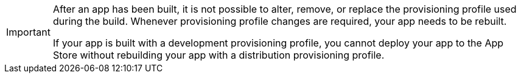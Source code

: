 [IMPORTANT]
===========
After an app has been built, it is not possible to alter, remove, or
replace the provisioning profile used during the build. Whenever
provisioning profile changes are required, your app needs to be rebuilt.

If your app is built with a development provisioning profile, you
cannot deploy your app to the App Store without rebuilding your app with
a distribution provisioning profile.
===========
